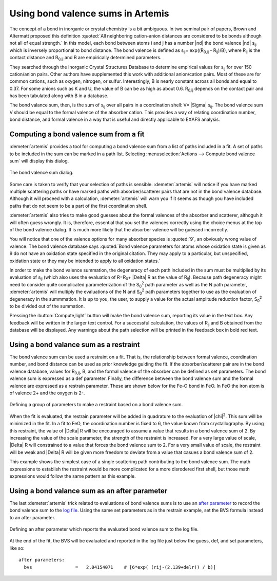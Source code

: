 ..
   Artemis document is copyright 2016 Bruce Ravel and released under
   The Creative Commons Attribution-ShareAlike License
   http://creativecommons.org/licenses/by-sa/3.0/

.. role:: after

Using bond valence sums in Artemis
==================================

The concept of a bond in inorganic or crystal chemistry is a bit
ambiguous. In two seminal pair of papers, Brown and Altermatt proposed
this definition :quoted:`All neighboring cation-anion distances are
considered to be bonds although not all of equal strength.` In this
model, each bond between atoms i and j has a number |nd| the bond
valence |nd| s\ :sub:`ij` which is inversely proportional to bond
distance. The bond valence is defined as 
s\ :sub:`ij`\ = exp((R\ :sub:`0,ij` - R\ :sub:`ij`)/B),
where R\ :sub:`ij` is the contact distance
and R\ :sub:`0,ij` and B are empirically determined parameters.

.. bibliography:: ../artemis.bib
   :filter: author % 'Altermatt'
   :list: bullet

They searched through the Inorganic Crystal Structures Database to
determine empirical values for s\ :sub:`ij` for over 150 cation/anion
pairs. Other authors have supplemented this work with additional
anion/cation pairs. Most of these are for common cations, such as
oxygen, nitrogen, or sulfur. Interestingly, B is nearly constant across
all bonds and equal to 0.37. For some anions such as K and U, the value
of B can be as high as about 0.6. R\ :sub:`0,ij` depends on the contact
pair and has been tabulated along with B in a database.

The bond valance sum, then, is the sum of s\ :sub:`ij` over all pairs in
a coordination shell: V= |Sigma| s\ :sub:`ij`. The bond valence sum V should be
equal to the formal valence of the absorber cation. This provides a way
of relating coordination number, bond distance, and formal valence in a
way that is useful and directly applicable to EXAFS analysis.


Computing a bond valence sum from a fit
---------------------------------------

:demeter:`artemis` provides a tool for computing a bond valence sum
from a list of paths included in a fit. A set of paths to be included
in the sum can be marked in a path list.  Selecting
:menuselection:`Actions --> Compute bond valence sum` will display this
dialog.

.. _fig-bvs:
.. figure:: ../../_images/bvs.png
   :target: ../_images/bvs.png
   :align: center

   The bond valence sum dialog.

Some care is taken to verify that your selection of paths is sensible.
:demeter:`artemis` will notice if you have marked multiple scattering
paths or have marked paths with absorber/scatterer pairs that are not
in the bond valence database. Although it will proceed with a
calculation, :demeter:`artemis` will warn you if it seems as though
you have included paths that do not seem to be a part of the first
coordination shell.

:demeter:`artemis` also tries to make good guesses about the formal
valences of the absorber and scatterer, althoguh it will often guess
wrongly. It is, therefore, essential that you set the valences
correctly using the choice menus at the top of the bond valence
dialog. It is much more likely that the absorber valence will be
guessed incorrectly.

You will notice that one of the valence options for many absorber
species is :quoted:`9`, an obviously wrong value of valence. The bond
valence database says :quoted:`Bond valence parameters for atoms whose
oxidation state is given as 9 do not have an oxidation state specified
in the original citation. They may apply to a particular, but
unspecified, oxidation state or they may be intended to apply to all
oxidation states.`

In order to make the bond valence summation, the degeneracy of each
path included in the sum must be multiplied by its evaluation of s\
:sub:`ij` (which also uses the evaluation of R=R\ :sub:`0`\ + |Delta| R
as the value of R\ :sub:`ij`). Because path degeneracy might need to
consider quite complicated parameterization of the S\ :sub:`0`\
:sup:`2` path parameter as well as the N path parameter,
:demeter:`artemis` will multiply the evaluations of the N and S\
:sub:`0`\ :sup:`2` path parameters together to use as the evaluation
of degeneracy in the summmation. It is up to you, the user, to supply
a value for the actual amplitude reduction factor, S\ :sub:`0`\
:sup:`2` to be divided out of the summation.

Pressing the :button:`Compute,light` button will make the bond valence
sum, reporting its value in the text box. Any feedback will be written
in the larger text control. For a successful calculation, the values
of R\ :sub:`ij` and B obtained from the database will be
displayed. Any warnings about the path selection will be printed in
the feedback box in bold red text.


Using a bond valance sum as a restraint
---------------------------------------

The bond valence sum can be used a restraint on a fit. That is, the
relationship between formal valence, coordination number, and bond
distance can be used as prior knowledge guiding the fit. If the
absorber/scatterer pair are in the bond valence database, values for
R\ :sub:`0,ij`, B, and the formal valence of the obsorber can be defined
as set parameters. The bond valence sum is expressed as a def parameter.
Finally, the difference between the bond valence sum and the formal
valence are expressed as a restrain parameter. These are shown below for
the Fe-O bond in FeO. In FeO the iron atom is of valence 2+ and the
oxygen is 2-.

.. _fig-bvsrestrain:
.. figure:: ../../_images/bvs_restrain.png
   :target: ../_images/bvs_restrain.png
   :align: center

   Defining a group of parameters to make a restraint based on a bond
   valence sum.

When the fit is evaluated, the restrain parameter will be added in
quadrature to the evaluation of |chi|\ :sup:`2`. This sum will be
minimized in the fit. In a fit to FeO, the coordination number is
fixed to 6, the value known from crystallography. By using this
restraint, the value of |Delta| R will be encouraged to assume a value
that results in a bond valence sum of 2. By increasing the value of
the scale parameter, the strength of the restraint is increased. For a
very large value of scale, |Delta| R will constrained to a value that
forces the bond valence sum to 2. For a very small value of scale, the
restraint will be weak and |Delta| R will be given more freedom to
deviate from a value that casues a bond valence sum of 2.

This example shows the simplest case of a single scattering path
contributing to the bond valence sum. The math expressions to establish
the restraint would be more complicated for a more disrodered first
shell, but those math expressions would follow the same pattern as this
example.


Using a bond valance sum as an after parameter
----------------------------------------------

The last :demeter:`artemis` trick related to evaluations of bond
valence sums is to use an `after parameter
<../gds.html#parameter-types>`__ to record the bond valence sum to the
`log file <../logjournal.html>`__. Using the same set parameters as in
the restrain example, set the BVS formula instead to an :after:`after`
parameter.

.. _fig-bvsafter:
.. figure:: ../../_images/bvs_after.png
   :target: ../_images/bvs_after.png
   :align: center

   Defining an :after:`after` parameter which reports the evaluated
   bond valence sum to the log file.

At the end of the fit, the BVS will be evaluated and reported in the log
file just below the guess, def, and set parameters, like so:

::

    after parameters:                                                               
      bvs                =   2.04154071    # [6*exp( (rij-(2.139+delr)) / b)]
